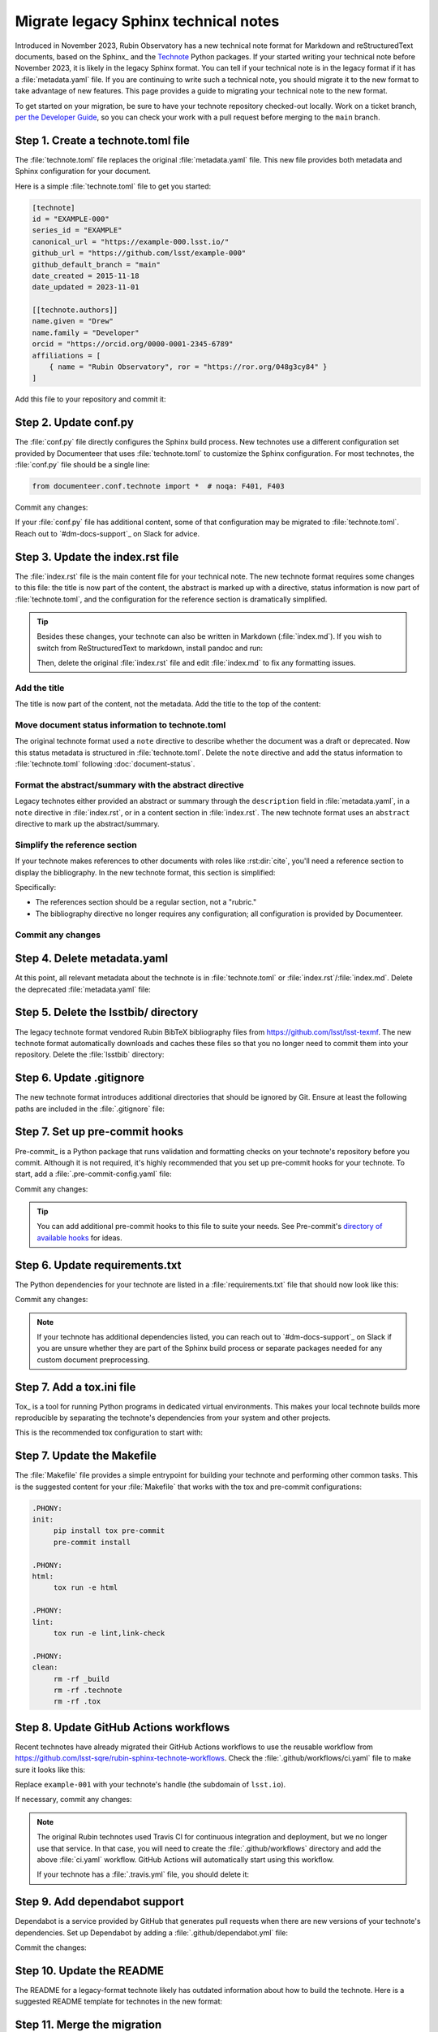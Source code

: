 #####################################
Migrate legacy Sphinx technical notes
#####################################

Introduced in November 2023, Rubin Observatory has a new technical note format for Markdown and reStructuredText documents, based on the Sphinx_ and the `Technote <https://technote.lsst.io>`__ Python packages.
If your started writing your technical note before November 2023, it is likely in the legacy Sphinx format.
You can tell if your technical note is in the legacy format if it has a :file:`metadata.yaml` file.
If you are continuing to write such a technical note, you should migrate it to the new format to take advantage of new features.
This page provides a guide to migrating your technical note to the new format.

To get started on your migration, be sure to have your technote repository checked-out locally.
Work on a ticket branch, `per the Developer Guide <https://developer.lsst.io/work/flow.html>`__, so you can check your work with a pull request before merging to the ``main`` branch.

Step 1. Create a technote.toml file
===================================

The :file:`technote.toml` file replaces the original :file:`metadata.yaml` file.
This new file provides both metadata and Sphinx configuration for your document.

Here is a simple :file:`technote.toml` file to get you started:

.. code-block:: toml

   [technote]
   id = "EXAMPLE-000"
   series_id = "EXAMPLE"
   canonical_url = "https://example-000.lsst.io/"
   github_url = "https://github.com/lsst/example-000"
   github_default_branch = "main"
   date_created = 2015-11-18
   date_updated = 2023-11-01

   [[technote.authors]]
   name.given = "Drew"
   name.family = "Developer"
   orcid = "https://orcid.org/0000-0001-2345-6789"
   affiliations = [
       { name = "Rubin Observatory", ror = "https://ror.org/048g3cy84" }
   ]

Add this file to your repository and commit it:

.. prompt:: bash

   git add technote.toml
   git commit -m "Add technote.toml file"

Step 2. Update conf.py
======================

The :file:`conf.py` file directly configures the Sphinx build process.
New technotes use a different configuration set provided by Documenteer that uses :file:`technote.toml` to customize the Sphinx configuration.
For most technotes, the :file:`conf.py` file should be a single line:

.. code-block:: python

   from documenteer.conf.technote import *  # noqa: F401, F403

Commit any changes:

.. prompt:: bash

   git add conf.py
   git commit -m "Update conf.py to new technote format"

If your :file:`conf.py` file has additional content, some of that configuration may be migrated to :file:`technote.toml`.
Reach out to `#dm-docs-support`_ on Slack for advice.

Step 3. Update the index.rst file
=================================

The :file:`index.rst` file is the main content file for your technical note.
The new technote format requires some changes to this file: the title is now part of the content, the abstract is marked up with a directive, status information is now part of :file:`technote.toml`, and the configuration for the reference section is dramatically simplified.

.. tip::

   Besides these changes, your technote can also be written in Markdown (:file:`index.md`).
   If you wish to switch from ReStructuredText to markdown, install pandoc and run:

   .. prompt:: bash

      pandoc -f rst -t markdown -o index.md index.rst

   Then, delete the original :file:`index.rst` file and edit :file:`index.md` to fix any formatting issues.

   .. prompt:: bash

      git rm index.rst
      git add index.md
      git commit -m "Switch to Markdown format"

Add the title
-------------

The title is now part of the content, not the metadata.
Add the title to the top of the content:

.. tab-set::

   .. tab-item:: rst

      .. code-block:: rst
         :caption: index.rst

         ######################
         Example technical note
         ######################

         [... content below ...]

   .. tab-item:: md

      .. code-block:: md
         :caption: index.md

         # Example technical note

Move document status information to technote.toml
-------------------------------------------------

The original technote format used a ``note`` directive to describe whether the document was a draft or deprecated.
Now this status metadata is structured in :file:`technote.toml`.
Delete the ``note`` directive and add the status information to :file:`technote.toml` following :doc:`document-status`.

Format the abstract/summary with the abstract directive
-------------------------------------------------------

Legacy technotes either provided an abstract or summary through the ``description`` field in :file:`metadata.yaml`, in a ``note`` directive in :file:`index.rst`, or in a content section in :file:`index.rst`.
The new technote format uses an ``abstract`` directive to mark up the abstract/summary.

.. tab-set::

   .. tab-item:: rst

      .. code-block:: rst
         :caption: index.rst
         :emphasize-lines: 5,6,7

         ######################
         Example technical note
         ######################

         .. abstract::

            This is a summary of the technical note.

         Introduction
         ============

         [... content below ...]

   .. tab-item:: md

      .. code-block:: md
         :caption: index.md
         :emphasize-lines: 3,4,5

         # Example technical note

         ```{abstract}
         This is a summary of the technical note.
         ```

         ## Introduction

         [... content below ...]

Simplify the reference section
------------------------------

If your technote makes references to other documents with roles like :rst:dir:`cite`, you'll need a reference section to display the bibliography.
In the new technote format, this section is simplified:

.. tab-set::

   .. tab-item:: rst

      .. code-block:: rst
         :caption: index.rst

         [... content above ...]

         References
         ==========

         .. bibliography::

   .. tab-item:: md

      .. code-block:: md
         :caption: index.md

         [... content above ...]

         ## References

         ```{bibliography}
         ```

Specifically:

- The references section should be a regular section, not a "rubric."
- The bibliography directive no longer requires any configuration; all configuration is provided by Documenteer.

Commit any changes
------------------

.. tab-set::

   .. tab-item:: rst

      .. prompt:: bash

         git add index.rst
         git commit -m "Reformat index.rst for new technote format"

   .. tab-item:: md

      .. prompt:: bash

         git add index.md
         git commit -m "Reformat index.md for new technote format"

Step 4. Delete metadata.yaml
============================

At this point, all relevant metadata about the technote is in :file:`technote.toml` or :file:`index.rst`/:file:`index.md`.
Delete the deprecated :file:`metadata.yaml` file:

.. prompt:: bash

   git rm metadata.yaml
   git commit -m "Remove metadata.yaml file"

Step 5. Delete the lsstbib/ directory
=====================================

The legacy technote format vendored Rubin BibTeX bibliography files from https://github.com/lsst/lsst-texmf.
The new technote format automatically downloads and caches these files so that you no longer need to commit them into your repository.
Delete the :file:`lsstbib` directory:

.. prompt:: bash

   git rm -r lsstbib
   git commit -m "Remove lsstbib/ directory"

Step 6. Update .gitignore
=========================

The new technote format introduces additional directories that should be ignored by Git.
Ensure at least the following paths are included in the :file:`.gitignore` file:

.. code-block:: text
   :caption: .gitignore

   _build
   .technote
   .tox
   venv
   .venv

.. prompt:: bash

   git add .gitignore
   git commit -m "Update .gitignore file"

Step 7. Set up pre-commit hooks
===============================

Pre-commit_ is a Python package that runs validation and formatting checks on your technote's repository before you commit.
Although it is not required, it's highly recommended that you set up pre-commit hooks for your technote.
To start, add a :file:`.pre-commit-config.yaml` file:

.. code-block:: yaml
   :caption: .pre-commit-config.yaml

   repos:
     - repo: https://github.com/pre-commit/pre-commit-hooks
       rev: v4.5.0
       hooks:
         - id: trailing-whitespace
         - id: check-yaml
         - id: check-toml

Commit any changes:

.. prompt:: bash

   git add .pre-commit-config.yaml
   git commit -m "Add pre-commit configuration"

.. tip::

   You can add additional pre-commit hooks to this file to suite your needs.
   See Pre-commit's `directory of available hooks <https://pre-commit.com/hooks.html>`__ for ideas.

Step 6. Update requirements.txt
===============================

The Python dependencies for your technote are listed in a :file:`requirements.txt` file that should now look like this:

.. code-block:: text
   :caption: requirements.txt

   documenteer[technote]>=1.0.0,<2.0.0

Commit any changes:

.. prompt:: bash

   git add requirements.txt
   git commit -m "Update requirements.txt file"

.. note::

   If your technote has additional dependencies listed, you can reach out to `#dm-docs-support`_ on Slack if you are unsure whether they are part of the Sphinx build process or separate packages needed for any custom document preprocessing.

Step 7. Add a tox.ini file
==========================

Tox_ is a tool for running Python programs in dedicated virtual environments.
This makes your local technote builds more reproducible by separating the technote's dependencies from your system and other projects.

This is the recommended tox configuration to start with:

.. code-block:: ini
   :caption: tox.ini

   [tox]
   environments = html
   isolated_build = True

   [testenv]
   skip_install = true
   deps =
       -rrequirements.txt

   [testenv:html]
   commands =
      sphinx-build --keep-going -n -W -T -b html -d {envtmpdir}/doctrees . _build/html

   [testenv:linkcheck]
   commands =
      sphinx-build --keep-going -n -W -T -b linkcheck -d {envtmpdir}/doctrees . _build/linkcheck

   [testenv:lint]
   commands =
      pre-commit run --all-files

Step 7. Update the Makefile
===========================

The :file:`Makefile` file provides a simple entrypoint for building your technote and performing other common tasks.
This is the suggested content for your :file:`Makefile` that works with the tox and pre-commit configurations:

.. code-block:: Makefile

   .PHONY:
   init:
   	pip install tox pre-commit
   	pre-commit install

   .PHONY:
   html:
   	tox run -e html

   .PHONY:
   lint:
   	tox run -e lint,link-check

   .PHONY:
   clean:
   	rm -rf _build
   	rm -rf .technote
   	rm -rf .tox

Step 8. Update GitHub Actions workflows
=======================================

Recent technotes have already migrated their GitHub Actions workflows to use the reusable workflow from https://github.com/lsst-sqre/rubin-sphinx-technote-workflows.
Check the :file:`.github/workflows/ci.yaml` file to make sure it looks like this:

.. code-block:: yaml
   :caption: .github/workflows/ci.yaml

   name: CI

   'on': [push, pull_request, workflow_dispatch]

   jobs:
     call-workflow:
       uses: lsst-sqre/rubin-sphinx-technote-workflows/.github/workflows/ci.yaml@v1
       with:
         handle: example-001
       secrets:
         ltd_username: ${{ secrets.LTD_USERNAME }}
         ltd_password: ${{ secrets.LTD_PASSWORD }}

Replace ``example-001`` with your technote's handle (the subdomain of ``lsst.io``).

If necessary, commit any changes:

.. prompt:: bash

   git add .github/workflows/ci.yaml
   git commit -m "Update GitHub Actions workflow"

.. note::

   The original Rubin technotes used Travis CI for continuous integration and deployment, but we no longer use that service.
   In that case, you will need to create the :file:`.github/workflows` directory and add the above :file:`ci.yaml` workflow.
   GitHub Actions will automatically start using this workflow.

   If your technote has a :file:`.travis.yml` file, you should delete it:

   .. prompt:: bash

      git rm .travis.yml
      git commit -m "Remove Travis configuration"

Step 9. Add dependabot support
==============================

Dependabot is a service provided by GitHub that generates pull requests when there are new versions of your technote's dependencies.
Set up Dependabot by adding a :file:`.github/dependabot.yml` file:

.. code-block:: yaml
   :caption: .github/dependabot.yml

   version: 2
   updates:
     - package-ecosystem: "github-actions"
       directory: "/"
       schedule:
         interval: "weekly"

     - package-ecosystem: "pip"
       directory: "/"
       schedule:
         interval: "weekly"

Commit the changes:

.. prompt:: bash

   git add .github/dependabot.yml
   git commit -m "Add dependabot configuration"

Step 10. Update the README
==========================

The README for a legacy-format technote likely has outdated information about how to build the technote.
Here is a suggested README template for technotes in the new format:

.. tab-set::

   .. tab-item:: rst

      .. literalinclude:: _templates/README.rst
         :language: rst
         :caption: README.rst

      Commit any changes:

      .. prompt:: bash

         git add README.rst
         git commit -m "Update README for new technote format"

   .. tab-item:: md

      .. literalinclude:: _templates/README.md
         :language: md
         :caption: README.md

      Commit any changes:

      .. prompt:: bash

         git add README.md
         git commit -m "Update README for new technote format"

Step 11. Merge the migration
============================

At this point, you should have a working technote in the new format.
If you haven't already, push your branch to the GitHub repository and open a pull request.
GitHub Actions will build the technote and publish a preview version that is linked from the ``/v`` path of your technote's website.

If the build works, you can merge the pull request.

If there are build errors, you can reach out to `#dm-docs-support`_ on Slack for help.
Include the repository URL and ideally a link to the pull request or GitHub Actions workflow run that failed.
